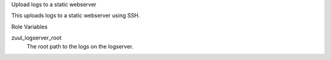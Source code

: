 Upload logs to a static webserver

This uploads logs to a static webserver using SSH.

Role Variables

zuul_logserver_root
  The root path to the logs on the logserver.
